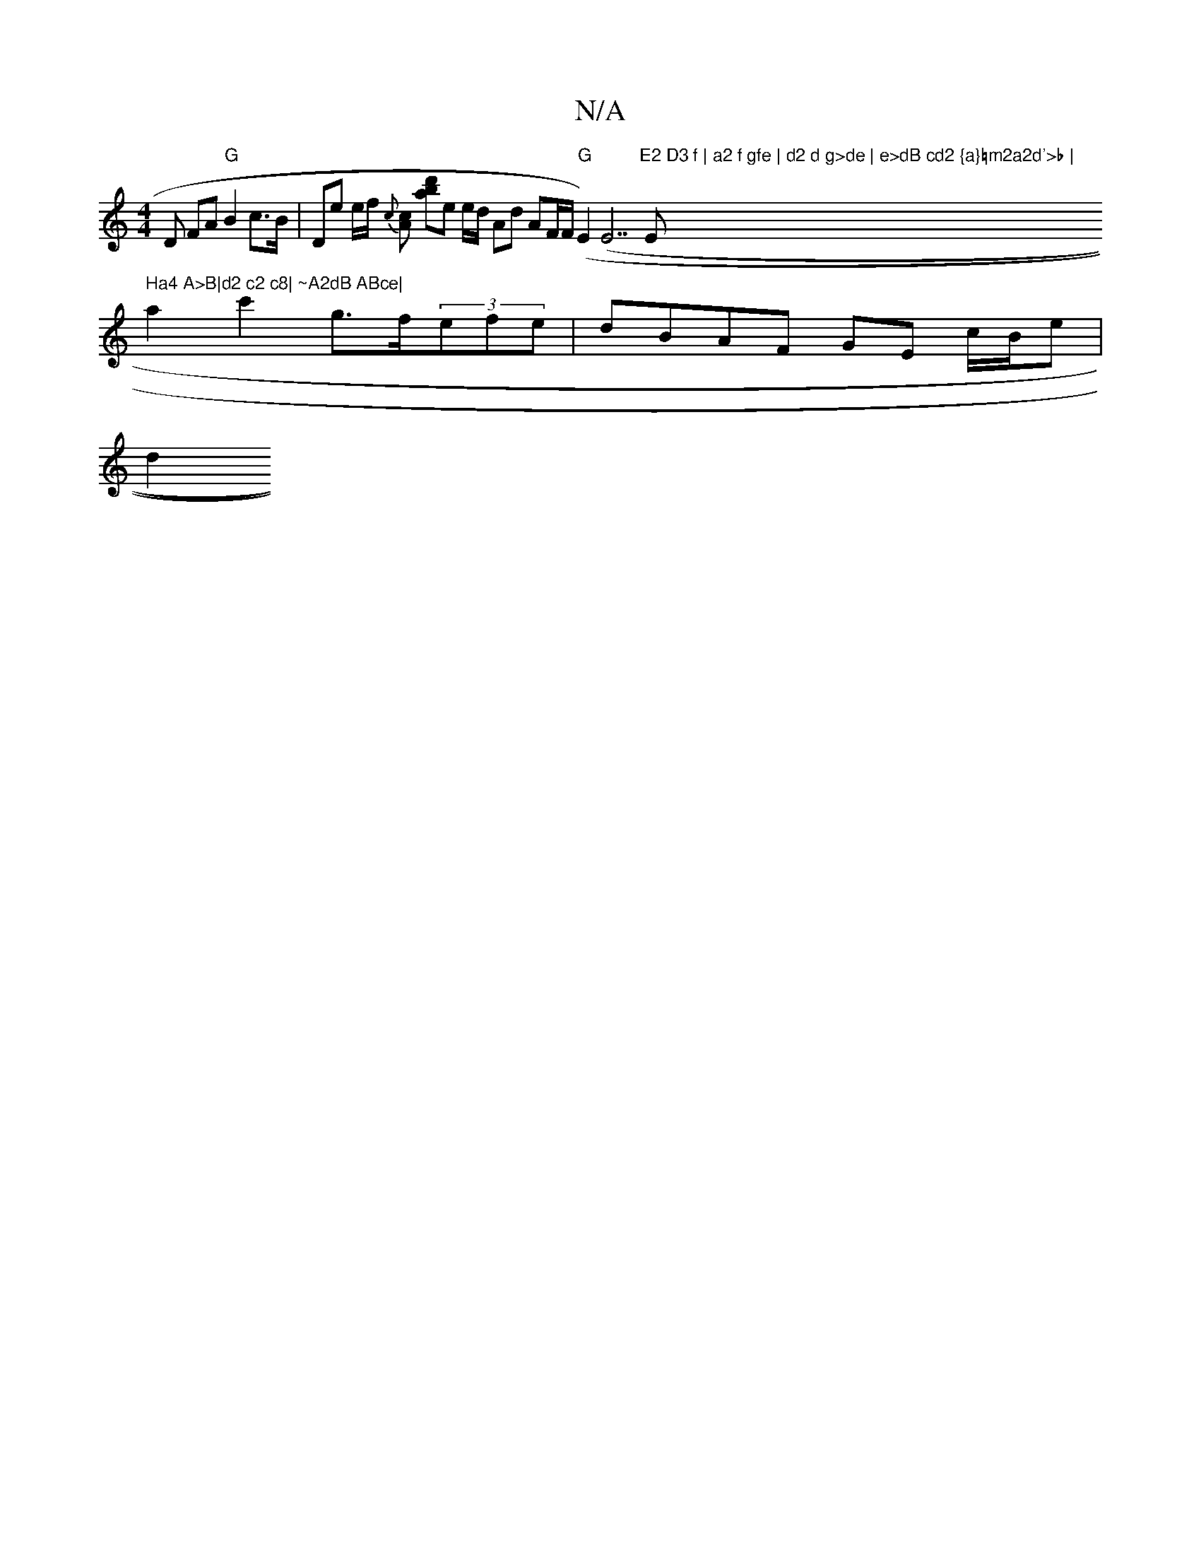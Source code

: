 X:1
T:N/A
M:4/4
R:N/A
K:Cmajor
,D FA "G"B2 c>B | De e/f/ {c}[cA] [a>b "td']e e/d/ Ad AF/F/ "G" (E2) (E7"E2 D3 f | a2 f gfe | d2 d g>de | e>dB cd2 {a}=m2a2d'>b | "Em" Ha4 A>B|d2 c2 c8| ~A2dB ABce|
a2c'2 g>f(3efe | dBAF GE c/B/e |
d2